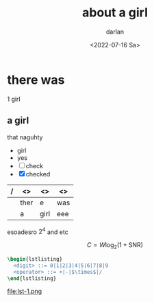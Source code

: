 
#+LATEX_HEADER: \usepackage{listings}
#+LATEX_HEADER: \usepackage{mathtools}
#+LATEX_HEADER: \usepackage{stmaryrd}
#+LATEX_HEADER: \lstset{basicstyle=\ttfamily\fontsize{10}{10}\selectfont, mathescape}
#+LATEX_HEADER: \setminted{fontfamily=helvetica,mathescape,escapeinside=''}


#+LATEX_HEADER: \documentclass[8pt,a4paper]{article}
#+LATEX_HEADER: \usepackage{geometry}
#+LATEX_HEADER: \geometry{a4paper,nohead,left=1cm,right=1cm,top=1cm,bottom=1cm}
#+LATEX_HEADER: \setminted{fontfamily=helvetica}
#+LATEX_HEADER: \usepackage{DejaVuSerif}
#+LATEX_HEADER: \usepackage[T1]{fontenc}
#+LATEX_HEADER: \parskip=6pt
#+LATEX_HEADER: \parindent=0pt


#+HTML_MATHJAX: align: left indent: 5em tagside: left font: Neo-Euler
#+options: ':nil -:nil ^:{} num:nil toc:nil
#+author: darlan
#+creator: Emacs 28.1 (Org mode 9.5.2 + ox-hugo)
#+hugo_front_matter_format: yaml
#+HUGO_CUSTOM_FRONT_MATTER: :math true
#+hugo_level_offset: 1
#+hugo_base_dir: 
# #+options: tex:dvipng 
#+hugo_section: posts
#+hugo_date_format: %Y-%m-%dT%T%z
#+date: <2022-07-16 Sa>
#+hugo_draft: false
#+hugo_math: true
#+hugo_tags: miscelaneous test
#+title: about a girl
* there was
1 girl
** a girl

that naguhty

- girl
- yes
- [ ] check
- [X] checked

| / | <>   | <>   | <> |
|---+------+------+-----|
|   | ther | e    | was |
|---+------+------+-----|
|   | a    | girl | eee |
|---+------+------+-----|

esoadesro \(2^{4}\) and etc

$$  C = W\log_{2} (1+\mathrm{SNR}) $$


#+BEGIN_SRC latex :file lst-1.png :results none
    \begin{lstlisting}
      <digit> ::= 0|1|2|3|4|5|6|7|8|9
      <operator> ::= +|-|$\times$|/
    \end{lstlisting}
#+END_SRC

file:lst-1.png
